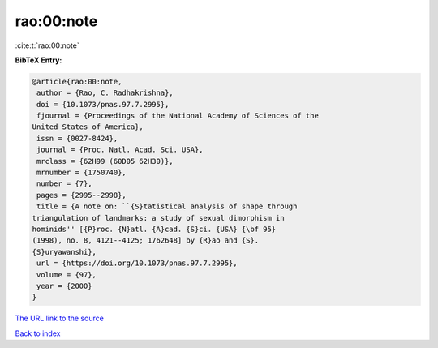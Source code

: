 rao:00:note
===========

:cite:t:`rao:00:note`

**BibTeX Entry:**

.. code-block:: bibtex

   @article{rao:00:note,
    author = {Rao, C. Radhakrishna},
    doi = {10.1073/pnas.97.7.2995},
    fjournal = {Proceedings of the National Academy of Sciences of the
   United States of America},
    issn = {0027-8424},
    journal = {Proc. Natl. Acad. Sci. USA},
    mrclass = {62H99 (60D05 62H30)},
    mrnumber = {1750740},
    number = {7},
    pages = {2995--2998},
    title = {A note on: ``{S}tatistical analysis of shape through
   triangulation of landmarks: a study of sexual dimorphism in
   hominids'' [{P}roc. {N}atl. {A}cad. {S}ci. {USA} {\bf 95}
   (1998), no. 8, 4121--4125; 1762648] by {R}ao and {S}.
   {S}uryawanshi},
    url = {https://doi.org/10.1073/pnas.97.7.2995},
    volume = {97},
    year = {2000}
   }
`The URL link to the source <ttps://doi.org/10.1073/pnas.97.7.2995}>`_


`Back to index <../By-Cite-Keys.html>`_
